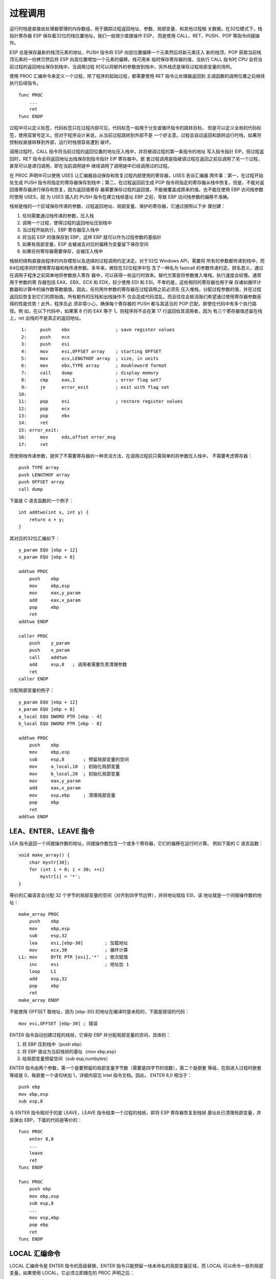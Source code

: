 过程调用
=========

运行时栈是直接由处理器管理的内存数组，用于跟踪过程返回地址、参数、局部变量、和其他过程相
关数据。在32位模式下，栈指针寄存器 ESP 保存着32位的栈位置地址。我们一般很少直接操作 ESP，
而是使用 CALL、RET、PUSH、POP 等指令间接操作。

ESP 总是保存最新的栈顶元素的地址，PUSH 指令将 ESP 向低位置偏移一个元素然后将新元素压入
新的栈顶，POP 获取当前栈顶元素的一份拷贝然后将 ESP 向高位置增加一个元素的偏移。栈可用来
临时保存寄存器的值，当执行 CALL 指令时 CPU 会将当前过程的返回地址保存到栈中，当调用过程
时可以将额外的参数放到栈中，另外栈还是保存过程局部变量的场所。

使用 PROC 汇编命令来定义一个过程，除了程序的起始过程，都需要使用 RET 指令让处理器返回到
主调函数的调用位置之后继续执行后续指令。 ::

    func PROC
        ...
        ret
    func ENDP

过程中可以定义标签，代码标签只在过程内部可见，代码标签一般用于分支或循环指令的跳转目标。
但是可以定义全局的代码标签，使用双冒号定义。但对于程序设计来说，从当前过程跳转到外部不是
一个好主意。过程会自动返回和跳转运行时栈，如果将控制权直接转移到外部，运行时栈很容易遭到
破坏。

调用过程时，CALL 指令将当前过程的返回位置的地址压入栈中，并将被调过程的第一条指令的地址
写入指令指针 EIP。但过程返回时，RET 指令会将返回地址出栈保存到指令指针 EIP 寄存器中。嵌
套过程调用是指被调过程在返回之前后调用了另一个过程，甚至可以是递归调用，即在当前调用链中
继续调用了调用链中已经调用过的过程。

在 PROC 声明中可以使用 USES 让汇编器自动保存和恢复过程内部使用的寄存器，USES 告诉汇编器
两件事：第一，在过程开始处生成 PUSH 指令将指定的寄存器保存到栈中；第二，在过程返回前生成
POP 指令将指定的寄存器从栈中恢复。但是，不能对返回值寄存器进行保存和恢复，因为返回值寄存
器需要保存过程的返回值，不能被覆盖成原来的值。也不能在使用 EBP 访问栈参数时使用 USES，因
为 USES 插入的 PUSH 指令在建立栈帧基址 EBP 之前，导致 EBP 访问栈参数的偏移不准确。

栈帧是栈的一个区域保存传递的参数、过程返回地址、局部变量、保护的寄存器，它通过按照以下步
骤创建：

1. 任何需要通过栈传递的参数，压入栈
2. 调用一个过程，使得过程的返回地址压到栈中
3. 当过程开始执行，EBP 寄存器压入栈中
4. 将当前 ESP 的值保存到 EBP，这样 EBP 就可以作为过程参数的基指针
5. 如果有局部变量，ESP 会被减去对应的偏移为变量留下保存空间
6. 如果任何寄存器需要保存，会被压入栈中

栈帧的结构直接由程序的内存模型以及选择的过程调用约定决定。对于32位 Windows API，需要将
所有的参数都传递到栈中，而64位程序同时使用寄存器和栈传递参数。多年来，微软在32位程序中包
含了一种名为 fastcall 的参数传递约定。顾名思义，通过在调用子程序之前简单地将参数放入寄存
器中，可以获得一些运行时效率。替代方案是将参数推入堆栈，执行速度会较慢。通常用于参数的寄
存器包括 EAX、EBX、ECX 和 EDX，较少使用 EDI 和 ESI。不幸的是，这些相同的寄存器也用于保
存诸如循环计数器和计算中的操作数等数据值。因此，任何用作参数的寄存器在过程调用之前必须先
压入堆栈，分配过程参数的值，并在过程返回后恢复到它们的原始值。所有额外的压栈和出栈操作不
仅会造成代码混乱，而且往往会抵消我们希望通过使用寄存器参数获得的性能优势！此外，程序员必
须非常小心，确保每个寄存器的 PUSH 都与其适当的 POP 匹配，即使在代码中有多个执行路径。例
如，在以下代码中，如果第 8 行的 EAX 等于 1，则程序将不会在第 17 行返回给其调用者，因为
有三个寄存器值还留在栈上，ret 出栈的不是真正的返回地址。 ::

     1:     push    ebx                 ; save register values
     2:     push    ecx
     3:     push    esi
     4:     mov     esi,OFFSET array    ; starting OFFSET
     5:     mov     ecx,LENGTHOF array  ; size, in units
     6:     mov     ebx,TYPE array      ; doubleword format
     7:     call    dump                ; display memory
     8:     cmp     eax,1               ; error flag set?
     9:     je      error_exit          ; exit with flag set
    10: 
    11:     pop     esi                 ; restore register values
    12:     pop     ecx
    13:     pop     ebx
    14:     ret
    15: error_exit:
    16:     mov     edx,offset error_msg
    17:     ret

而使用栈传递参数，提供了不需要寄存器的一种灵活方法，在调用过程前只需简单的将参数压入栈中，
不需要考虑寄存器： ::

    push TYPE array
    push LENGTHOF array
    push OFFSET array
    call dump

下面是 C 语言函数的一个例子： ::

    int addtwo(int x, int y) {
        return x + y;
    }

其对应的32位汇编如下： ::

    y_param EQU [ebp + 12]
    x_param EQU [ebp + 8]

    addtwo PROC
        push    ebp
        mov     ebp,esp
        mov     eax,y_param
        add     eax,x_param
        pop     ebp
        ret
    addtwo ENDP

    caller PROC
        push    y_param
        push    x_param
        call    addtwo
        add     esp,8   ; 调用者需要负责清理参数
        ret
    caller ENDP

分配局部变量的例子： ::

    y_param EQU [ebp + 12]
    x_param EQU [ebp + 8]
    a_local EQU DWORD PTR [ebp - 4]
    b_local EQU DWORD PTR [ebp - 8]

    addtwo PROC
        push    ebp
        mov     ebp,esp
        sub     esp,8       ; 预留局部变量的空间
        mov     a_local,10  ; 初始化局部变量
        mov     b_local,20  ; 初始化局部变量
        mov     eax,y_param
        add     eax,x_param
        mov     esp,ebp     ; 清理局部变量
        pop     ebp
        ret
    addtwo ENDP

LEA、ENTER、LEAVE 指令
----------------------

LEA 指令返回一个间接操作数的地址，间接操作数包含一个或多个寄存器，它们的偏移在运行时计算。
例如下面的 C 语言函数： ::

    void make_array() {
        char mystr[30];
        for (int i = 0; i < 30; ++i)
            mystr[i] = '*';
    }

等价的汇编语言会分配 32 个字节的局部变量的空间（对齐到四字节边界），并将地址赋给 ESI，该
地址就是一个间接操作数的地址： ::

    make_array PROC
        push    ebp
        mov     ebp,esp
        sub     esp,32
        lea     esi,[ebp-30]        ; 加载地址
        mov     ecx,30              ; 循环计算
    L1: mov     BYTE PTR [esi],'*'  ; 依次赋值
        inc     esi                 ; 地址加 1
        loop    L1
        add     esp,32
        pop     ebp
        ret
    make_array ENDP

不能使用 OFFSET 取地址，因为 [ebp-30] 的地址在编译时是未知的，下面是错误的代码： ::

    mov esi,OFFSET [ebp-30] ; 错误

ENTER 指令自动创建过程的栈帧，它保存 EBP 并分配局部变量的空间，具体的：

1. 将 EBP 压到栈中（push ebp）
2. 将 EBP 值设为当前栈帧的基址（mov ebp,esp）
3. 给局部变量预留空间（sub esp,numbytes）

ENTER 指令由两个参数，第一个是要预留的局部变量字节数（需要是四字节的倍数），第二个是嵌套
等级，在刚进入过程时嵌套等级是 0，每嵌套一个语句块加 1，详细内容见 Intel 指令文档。因此，
ENTER 8,0 相当于： ::

    push ebp
    mov ebp,esp
    sub esp,8

与 ENTER 指令相对于的是 LEAVE，LEAVE 指令结束一个过程的栈帧，即将 ESP 寄存器恢复到栈帧
基址处已清理局部变量，并且弹出 EBP，下面的代码是等价的： ::

    func PROC
        enter 8,0
        ...
        leave
        ret
    func ENDP

    func PROC
        push ebp
        mov ebp,esp
        sub esp,8
        ...
        mov esp,ebp
        pop ebp
        ret
    func ENDP

LOCAL 汇编命令
--------------

LOCAL 汇编命令是 ENTER 指令的高级替换，ENTER 指令只能预留一块未命名的局部变量区域，而
LOCAL 可以命令一些列局部变量。如果使用 LOCAL，它必须立即跟在的 PROC 声明之后： ::

    func PROC
        LOCAL x:DWORD, y:BYTE, p:PTR WORD, a[10]:DWORD

下面的代码是等价的： ::

    func PROC
        LOCAL temp:DWORD
        mov eax,temp
        ret
    func ENDP

    func PROC
        push ebp
        mov ebp,esp
        sub esp,4
        mov eax,[ebp-4]
        leave
        ret
    func ENDP

32位调用约定
------------

在 x86 平台上，所有参数在传递时都被扩展到32位宽度，并且以从右到左的顺序压入栈中。返回值
也会扩展到32位宽度通过 EAX 寄存器返回，除了 8 字节的结构体会通过 EDX:EAX 寄存器对返回，
更大的结构体数据通过指针返回，该指针保存在 EAX 寄存器中。另外非 POD 的结构体数据也通过
指针返回。POD（Plain Old Data）代表的是简单的旧数据，可以理解为是与 C 兼容的简单的数据
类型，拷贝一个 POD 就拷贝了该数据的所有比特并且可以是未初始化的，C++ 里面定义了构造函数
或虚函数的类就不是 POD 类型。POD 类型没有虚函数、基类、用户定义构造函数、拷贝构造函数、
赋值操作符、析构函数。

如果在浮点协处理器上编写汇编过程，必须保护浮点控制字寄存器，并且清除掉协处理器寄存器栈，
除非返回了一个 float 或 double 浮点值，该返回值通过 ST(0) 寄存器返回。

如果函数使用了 EBX、EBP、ESI、EDI，编译器会生成 prolog 和 epilog 代码来保存和恢复这些
寄存器。如果要定义函数自己的 prolog 和 epilog 代码，需要使用裸函数。

使用 naked 属性声明的函数，编译器不会生成前导（prolog）或后置（epilog）代码，这使得能够
使用内联汇编编写自己的自定义前导/后置序列。Naked 函数是一种高级特性，它使得能声明一个从
非 C/C++ 上下文调用的函数，因此对参数的位置或哪些寄存器需要保护有不同的假设。例如中断处
理程序。这个特性对于虚拟设备驱动程序（VxD）的编写者特别有用。

裸函数有一些规则和限制：

1. 不允许使用 return 语句，必须手动返回。
2. 不允许使用结构化异常处理和 C++ 异常处理机制，因为它们需要在函数的栈帧上进行展开。
3. 由于 setjmp 需要在栈帧上回滚，任何形式的 setjmp 都是禁止的。
4. 禁止使用 _alloca 函数，因为 naked 函数不处理栈帧。
5. 为了确保在前导序列之前不出现局部变量的初始化代码，函数作用域内不允许有初始化的局部变
   量。特别是，不允许在函数作用域内声明 C++ 对象。然而，可以在嵌套作用域中初始化数据。
6. 不推荐使用帧指针优化（通过 /Oy 编译器选项），但对于 naked 函数它是被自动禁止的。
7. 不能在函数词法作用域内声明 C++ 类对象，但可以在嵌套的块中声明对象。
8. 使用 /clr 编译时会忽略 naked 关键字。
9. 对于 __fastcall naked 函数，如果在 C/C++ 代码中引用了寄存器参数，序言代码应该将该寄
   存器的值存储到该变量的栈位置。

裸函数仅用于 x86 和 ARM，在 x64 上不可用。一个裸函数的示例如下： ::

    __declspec(naked) int __fastcall power(int i, int j) {
        // calculates i^j, assumes that j >= 0

        // prolog
        __asm {
            push ebp
            mov ebp, esp
            sub esp, __LOCAL_SIZE
            // store ECX and EDX into stack locations allocated for i and j
            mov i, ecx
            mov j, edx
        }

        {
            int k = 1;   // return value
            while (j-- > 0)
                k *= i;
            __asm {
                mov eax, k
            };
        }

        // epilog
        __asm {
            mov esp, ebp
            pop ebp
            ret
        }
    }

Visual C/C++ 编译器支持的其他调用约定包括：

**__cdecl**
    调用者清理栈参数，参数从右到左入栈
**__stdcall**
    被调函数清理栈参数，参数从右到左入栈
**__fastcall**
    被调函数清理栈参数，前两个通过寄存器传递，额外的参数从右到左通过栈传递
**__thiscall**
    被调函数清理栈参数，this 指针通过 ECX 传递，额外参数从右到左通过栈传递
**__vectorcall**
    被调函数清理栈参数，前几个通过寄存器传递，额外参数从右到左通过栈传递

一些调用约定是过时的 __pascal、__fortran、__syscall，这些已经不再支持。另外，所有仅从
托管代码调用的虚拟函数应使用 __clrcall 调用约定。但是，这种调用约定不能用于原生代码可以
调用的函数。__clrcall 修改符是 Microsoft 特有的。当托管函数调用虚托管函数或通过指针调用
托管函数时，使用 __clrcall 可以提高性能。入口点是分开的、编译器生成的函数。如果一个函数
既有原生又有托管的入口点，其中一个将是实际的函数，包含函数实现，另一个函数则是单独的函数
（一个内联函数），它调用实际的函数并允许公共语言运行时执行 PInvoke。当标记一个函数为
__clrcall 时，表明函数实现必须是 MSIL，并且不会生成原生入口点函数。在获取原生函数的地址
时，如果没有指定 __clrcall，编译器将使用原生入口点。__clrcall 表明该函数是托管的，无需
从托管过渡到原生。在这种情况下，编译器将使用托管入口点。

**__cdecl**

__cdecl 调用约定是 C/C++ 程序默认的调用约定，由于栈是调用者清除的，它可以传递可变个数参
数。但这也导致 __cdecl 会比 __stdcall 创建更大的可执行文件，因为每次调用一个函数都必须
有一个额外的栈清除指令。__cdecl 可以用在函数名或函数指针名称前： ::

    int __cdecl system(const char *);
    typedef bool (__cdecl *func_ptr)(void *arg, int flags, ...);

由于 __cdecl 是 C/C++ 函数默认的，因此在 x86 代码中唯一必须使用 __cdecl 的情况是当指定
了 /Gv（vectorcall）、/Gz（stdcall）、/Gr（fastcall）这些编译选项的时候。另外 /Gd 强
制使用 __cdecl 调用约定。

在 ARM 和 x64 处理器上，编译器会接受 __cdecl 声明但会忽略，这些处理器上，参数会尽量通过
寄存器传递，只有额外的参数通过栈传递。在 x64 代码中，使用 __cdecl 可以覆盖 /Gv 编译选项
的设定，使得编译器使用默认的 x64 调用约定。

函数 void __cdecl MyFunc(char c, short s, int i, double f) 调用后的结果为： ::

    函数名：_MyFunc

    ECX 没有使用
    EDX 没有使用

    程序栈：

    |  f 高字节  | ESP + 0x14
    |  f 低字节  | ESP + 0x10
    |     i     | ESP + 0x0C
    |     s     | ESP + 0x08
    |     c     | ESP + 0x04
    |  返回地址  | ESP

**__stdcall**

__stdcall 调用约定用于 Win32 API 函数。被调函数使用 ret NUM 指令负责清除栈中的参数，因
此变长参数函数会声明为使用 __cdecl 约定。使用 __stdcall 调用约定的函数必须提供函数原型。
使用 /Gz 编译选项可以将所有没有特别指定调用约定的函数都指定使用 __stdcall 调用约定。

在 ARM 和 x64 处理器上，编译器会接受 __stdcall 声明但会忽略，这些处理器上，参数会尽量通
过寄存器传递，只有额外的参数通过栈传递。

**__fastcall**

__fastcall 调用约定仅用于 x86 架构，参数列表中可以找到的前两个小于等于四字节的参数从左
到有依次通过 ECX 和 EDX 寄存器传递，所有其他参数从右到左都通过栈传递。对于类、结构体、或
联合体，不管其大小都通过栈传递。

在 ARM 和 x64 处理器上，编译器会接受 __fastcall 声明但会忽略。在 x64 芯片上，前四个参
数通过寄存器传递，额外的通过栈传递。在 ARM 芯片上，四个整数参数和八个浮点参数通过寄存器
传递，额外的通过栈传递。

函数 void __fastcall MyFunc(char c, short s, int i, double f) 调用后的结果为： ::

    函数名：@MyFunc@20

    ECX     c
    EDX     s

    程序栈：

    |  f 高字节  | ESP + 0x0C
    |  f 低字节  | ESP + 0x08
    |     i     | ESP + 0x04
    |  返回地址  | ESP

**__thiscall**

__thiscall 仅用于 x86 架构上的 C++ 类成员函数，这个不带可变个数参数的成员函数的默认调用
方式。参数从右到左通过栈传递，而 this 指针通过 ECX 寄存器传递。在 ARM 和 x64 处理器上，
编译器会接受 __thiscall 声明但会忽略。

**__vectorcall**

__vectorcall 仅使用在支持 SSE2 及以上扩展的 x86 和 x64 处理器上，使用该调用约定的函数
可以将三类参数通过寄存器传递：整型、向量类型、同类向量复合类型（HVA，Homogeneous Vector
Aggregate）。整数类型必须满足两个要求：长度必须小于等于处理器寄存器大小，转换到寄存器长
度的整数并转换回来不需要改变它的比特位表示。整数类型包括基础类型、指针、引用、小于等于处
理器寄存器长度的结构体或联合体。在 x86 平台上，更长的结构体或联合体通过传值压入栈中；而
在 x64 平台上，调用者负责分配结构体内存并只传递引用给被调函数。

向量类型是一个浮点类型（float 或 double），或者是一个 SIMD 向量类型（例如 __m128、
__m256）。同类向量复合类型（HVA）是有最多四个相同向量类型成员的复合类型，HVA 类型的字节
对齐要求与它的成员类型相同。例如下面三个成员的结构体，其对齐要求是 32 字节： ::

    typedef struct {
        __m256 x;
        __m256 y;
        __m256 z;
    } hva3;

声明为 __vectorcall 的函数不能有变长个数参数，且必须提供原型。声明为 __vectorcall 的
成员函数，其 this 指针相当于第一个整数参数会通过寄存器传递。使用 /Gv 编译选项可以强制模
块内的函数都使用 __vectorcall 调用约定，但不会应用到成员函数、有调用约定声明冲突的函数、
有可变个数参数的函数、以及 main 函数。

在 ARM 处理器上，编译器会接受 __vectorcall 声明但会忽略。在 ARM64EC 上，__vectorcall
不支持会被编译器拒绝。

以上是在 x86 和 x64 上都相同的 __vectorcall 调用约定内容，不同的部分在下面介绍。这里先
介绍 x86 相关的部分。在 x86 上，对于 32 位整数类型参数遵循 __fastcall 约定，并利用 SSE
向量寄存器处理向量类型和 HVA 类型。

从左到右在参数列表中找到的前两个整数类型的参数分别放在 ECX 和 EDX 中。隐藏的 this 指针
被视为第一个整数类型的参数，并在 ECX 中传递。前六个向量类型的参数通过 SSE 向量寄存器 0
到 5 按值传递，根据参数大小对应 XMM 或 YMM 寄存器。

从左到右的前六个向量类型参数按值传递到 SSE 向量寄存器中，浮点类型和 __m128 类型在 XMM
寄存器中传递，__m256 类型在 YMM 寄存器中传递。对于通过寄存器传递的向量类型参数，不分配
影子栈空间（shadow space）。第七个和随后的向量类型参数通过引用传递在调用者分配的内存中。
编译器错误 C2719 的限制不适用于这些参数，可以为向量参数指定对齐要求。

在为向量参数分配寄存器之后，HVA 参数的成员数据按升序分配到未使用的向量寄存器中，只要有足
够的寄存器可用于整个 HVA。如果没有足够的寄存器可用，则 HVA 参数通过引用传递在调用者分配
的内存中。不会为 HVA 参数分配栈影子空间。

__vectorcall 函数的结果尽可能按值在寄存器中返回。整数类型的结果，包括 4 字节或更小的结
构体或联合体，按值在 EAX 中返回。8 字节或更小的整数类型结构体或联合体按值在 EDX:EAX 中
返回。向量类型的结果根据大小在 XMM0 或 YMM0 中按值返回。HVA 结果的每个数据元素根据元素
大小在寄存器 XMM0:XMM3 或 YMM0:YMM3 中按值返回。其他结果类型通过引用返回在调用者分配的
内存中。

x86 实现的 __vectorcall 遵循调用者从右到左推送参数到栈上的约定，被调用函数在返回之前清
理栈。只有在寄存器中没有放置的参数才被推送到栈上。

x86 上的 __vectorcall 示例如下： ::

    typedef struct {
        __m128 a[2];
    } hva2;

    typedef struct {
        __m256 a[4];
    } hva4;

    // XMM0 传递 a
    // XMM1 传递 b
    // YMM2 传递 c
    // XMM3 传递 d
    // YMM4 传递 e
    // 返回值使用 XMM0 返回
    __m128 __vectorcall
    example1(__m128 a, __m128 b, __m256 c, __m128 d, __m256 e) {
        return d;
    }

    // ECX  传递 a
    // EDX  传递 c，参数 g 被压入栈中
    // XMM0 传递 b
    // XMM1 传递 d
    // YMM2 传递 e
    // XMM3 传递 f
    // 返回值使用 YMM0 返回
    __m256 __vectorcall
    example2(int a, __m128 b, int c, __m128 d, __m256 e, float f, int g) {
        return e;
    }

    // ECX  传递 a
    // EDX  传递 c，参数 d 和 e 被压入栈中
    // XMM0~XMM1 传递 b
    // 返回值使用 XMM0 返回
    __m128 __vectorcall example3(int a, hva2 b, int c, int d, int e) {
        return b.a[0];
    }

    // ECX  传递 a
    // EDX  传递 e
    // XMM0 传递 b
    // XMM1 传递 d
    // YMM2~YMM5 传递 c
    // 返回值使用 XMM0 返回
    float __vectorcall example4(int a, float b, hva4 c, __m128 d, int e) {
        return b;
    }

    // ECX  传递 a
    // EDX  传递 c，参数 e 被压入栈中
    // XMM0~XMM1 传递 b
    // YMM2~YMM5 传递 d
    // 返回值使用 EAX 返回
    int __vectorcall example5(int a, hva2 b, int c, hva4 d, int e) {
        return c + e;
    }

    // ECX  传递 b 的指针
    // YMM0 传递 c
    // XMM1~XMM2 传递 a
    // XMM3~XMM4 传递 d
    // 返回值使用 YMM0~YMM3 返回
    hva4 __vectorcall example6(hva2 a, hva4 b, __m256 c, hva2 d) {
        return b;
    }

C 函数装饰名称
--------------

C 函数的装饰名称依赖使用的调用约定，如下表。C 函数以及 C++ 中使用 extern "C" 声明的函数
都使用这一规则。但是在 64 位环境中，C 和 extern "C" 声明的函数只有在使用 __vectorcall
调用约定的情况下才进行装饰。 ::

    __cdecl         添加一个前置下划线
    __stdcall       添加一个前置下划线，并且添加一个 @ 字符后缀以及一个十进制数表示所有
                    参数的字节大小，例如函数 int func(int a, double b) 的装饰名称是
                    _func@12
    __fastcall      添加一个前置 @ 字符，并且添加一个 @ 字符后缀以及一个十进制数表示所
                    有参数的字节大小
    __vectorcall    添加两个 @ 字符后缀以及一个十进制数表示所有参数的字节大小

而对于使用 C 链接的 ARM64EC 函数（使用 C 编译或使用了 extern "C"），还会在装饰名字之前
添加一个 # 字符。

可以使用 /FA 选项在编译源文件时生成对应的 list 文件，在该文件中查找 PUBLIC 就可以看到对
应的函数装饰名称。或者使用 dumpbin /exports file.obj（或 file.lib）可以查看目标文件、
库文件中导出符号的装饰名称。还可以使用 undname docorated_name 命令将装饰名称还原成原始
名称。

x64数据类型
-----------

基本类型： ::

    C 数据类型              存储字节大小        推荐对齐
    char                    1                   BYTE
    unsigned char           1                   BYTE
    short                   2                   WORD 2-byte
    unsigned short          2                   WORD 2-byte
    int, long               4                   DWORD 4-byte double word
    unsigned int/long       4                   DWORD 4-byte
    __int64                 8                   QWORD 8-byte
    unsigned __int64        8                   QWORD 8-byte quad word
    float                   4                   DWORD 4-byte
    double                  8                   QWORD 8-byte
    POINTER                 8                   QWORD 8-byte
    struct __m64            8                   QWORD 8-byte
    struct __m128           16                  OWORD 16-byte octa word

数组的对齐与元素的对齐保持一致。结构体和联合体的对齐与其中单个元素的最大对齐字节保持一致，
其中的每个元素都必须放置在合适的对齐位置，这可能导致内部填充。结构体的大小必须是其对齐字
节的整数倍，这可能导致尾部填充。位域限制为64位，可以指定的类型为 singed int、unsigned
int、int64、unsigned int64。

在 x86 上，任何大于 4 字节的数据都不会自动对齐到对应的边界。例如 64 位整数不会自动对齐
到 8 字节边界。未对齐的数据访问速度慢，也不能使用 interlocked 操作。

大多数结构对齐到它们的自然边界，但栈指针和通过 malloc 或 alloca 分配的内存例外，它们对
齐 16 字节边界，这种对齐方式有助于提供性能。如果需要更高的超过 16 字节的对齐要求，需要
程序员收到指定。16 字节对齐是对齐的常见大小，适用于 XMM 操作，因此 16 字节对齐通常适合
于大多数代码。

x64寄存器使用
-------------

x64 架构提供了 16 个通用寄存器，还提供了 16 个浮点寄存器（XMM/YMM）。易变寄存器（volatile
register）被视为是临时寄存器（scratch register），函数调用者预期在函数调用过程中这些寄
存器的值可能会被破坏或改变。非易变寄存器（nonvolatile register）需要在函数调用过程中对
其值进行保护，被调函数在使用这些寄存器之前必须先保持，并在函数返回前进行恢复。 ::

    寄存器          类型            用法
    RAX                     易变            返回值
    RCX                     易变            第一个整型参数
    RDX                     易变            第二个整型参数
    R8                      易变            第三个整型参数
    R9                      易变            第四个整型参数
    R10:R11                 易变            调用者必须负责保护，用于 syscall/sysret 指令
    R12:R15                 非易变          被调函数必须负责保护
    RDI                     非易变          被调函数必须负责保护
    RSI                     非易变          被调函数必须负责保护
    RBX                     非易变          被调函数必须负责保护
    RBP                     非易变          被调函数必须负责保护，可以用于栈帧指针
    RSP                     非易变          栈指针
    XMM0 YMM0               易变            第一个FP参数，第一个向量类型参数
    XMM1 YMM1               易变            第二个FP参数，第二个向量类型参数
    XMM2 YMM2               易变            第三个FP参数，第三个向量类型参数
    XMM3 YMM3               易变            第四个FP参数，第四个向量类型参数
    XMM4 YMM4               易变            调用者必须负责保护，第五个向量类型参数
    XMM5 YMM5               易变            调用者必须负责保护，第六个向量类型参数
    XMM6:XMM15              非易变          被调函数必须负责保护
    YMM6:YMM15              高16字节易变    调用者根据需要必须负责保护YMM

    当函数退出、函数进入 C 运行时库或 Windows 系统，标志寄存器中的方向标志必须先清位。

另外，ZMM0 ~ ZMM15 的高位都是易变的，在 AVX512VL 中，XMM16 ~ XMM31、YMM16 ~ XMM31、
ZMM16 ~ ZMM31 都是易变的。当支持 AMX，TMM tile 寄存器也是易变的。调用函数后，应该将易
变寄存器视为已经被破坏了，除非可以通过某种分析（例如全程序优化）证明它们的安全性。

MMX 和浮点栈寄存器（MM0 ~ MM7 或 ST0 ~ ST7）会在上下文切换时自动进行保护。没有显式的调
用约定使用这些寄存器。在内核模式代码中，对这些寄存器的使用时严格禁止的。寄存器状态还包括
x87 FPU 控制字。调用约定规定这个寄存器是非易失性的。在程序执行开始时，使用以下标准值设置
x87 FPU 控制字寄存器： ::

    FPCSR[0:6]      异常掩码全为 1（所有异常都被掩码）
    FPCSR[7]        保留 - 0
    FPCSR[8:9]      精度控制 - 10B（双精度）
    FPCSR[10:11]    舍入控制 - 0（四舍五入到最近）
    FPCSR[12]       无穷大控制 - 0（未使用）

修改了 FPCSR 中任何字段的被调函数在返回前必须将它们恢复。此外，修改了这些字段的调用者在
调用之前必须将它们恢复到标准值，除非通过协议被调函数期望修改后的值。

关于控制标志非易失性的规则有两个例外：

1. 在函数中，该函数的目的是修改非易失性寄存器 FPCSR 的标志。
2. 当可以证明，例如通过全程序分析，违反这些规则时，一个程序的行为与不违反规则的行为相同。

寄存器状态还包括 MXCSR。调用约定将这个寄存器分为易失部分和非易失部分。易失部分由六个状态
标志组成，位于 MXCSR[0:5]，而寄存器的其余部分，MXCSR[6:15]，被认为是非易失的。在程序执
行开始时，非易失部分设置为以下标准值： ::

    MXCSR[6]        非正规操作数为零 - 0（不是零）
    MXCSR[7:12]     异常掩码全为 1（所有异常都被掩码）
    MXCSR[13:14]    舍入控制 - 0（四舍五入到最近）
    MXCSR[15]       将被屏蔽的下溢清零 - 0（关闭）

修改了 MXCSR 中任何非易失字段的被调函数在返回前必须将它们恢复。此外，修改了这些字段的调
用者在调用之前必须将它们恢复到标准值，除非通过协议被调用者期望修改后的值。

关于控制标志非易失性的规则有两个例外：

1. 在函数中，该函数的目的是修改非易失性 MXCSR 标志。
2. 当可以证明，例如通过全程序分析，违反这些规则时，一个程序的行为与不违反规则的行为相同。

除非函数文档明确描述，否则不要假设 MXCSR 寄存器的易失部分的状态可以跨越函数边界，除非函
数文档明确描述。

x64参数传递
-----------

x64应用程序二进制接口（ABI）默认使用四寄存器快速调用约定（fastcall），调用栈上分配一个
影子空间用于被调函数来保持这些寄存器。函数调用的参数与用于这些参数的寄存器之间存在严格的
一对一对应关系。任何大于8字节的参数必须通过引用传递，单个参数永远不会分散在多个寄存器中。
不使用浮点 x87 寄存器栈，但可以当作易变寄存器在被调函数中使用。所有的浮点操作都通过 16
个 XMM 寄存器完成。整数参数通过 RCX、RDX、R8、R9 寄存器传递，浮点参数通过 XMM0L、XMM1L、
XMM2L、XMM3L 传递。16 字节的参数通过引用传递。

原型化函数的所有参数在传递之前都转换位被调函数预期的类型。调用者负责为被调函数参数分配空
间，并且调用者必须始终分配足够的影子空间来存储四个寄存器参数，即使被调函数不需要这么多参
数。这种约定简化了对未原型化 C 函数和变长参数函数的支持。如果需要，被调函数负责将寄存器参
数转存到对应的影子空间中。四个参数之外的额外参数必须按从右到左的顺序存储在影子空间之后的
栈空间中。

最左边的四个整数参数按从左到右的顺序通过 RCX、RDX、R8、R9 传递，所有在寄存器中的整数参数
都是右对齐的，被调函数可以忽略寄存器的高位部分，只访问参数所需的寄存器对应部分。前四个浮
点参数通过 XMM0 ~ XMM3 传递，只有当存在可变个数参数时，浮点参数才会通过整数寄存器 RCX、
RDX、R8、R9 传递。同样如果参数只有整数和指针，XMM0 ~ XMM3 寄存器会被忽略。__m64 以及大
小小于等于 8 字节的结构体和联合体，会像同样大小的整数一样传递。

__m128、数组、字符串这些类型都不会通过值传递，而是传递调用者分配的内存指针。超过 8 字节
大小的结构体和联合体传递的也是调用者分配的内存的指针。对于这些作为指针传递的复合类型，包
括 __m128，调用者分配的临时内存必须 16 字节对齐。

不分配堆栈空间且不调用其他函数的内在函数，有时会使用其他易变寄存器来传递额外的寄存器参数，
这种优化时通过编译器和内在函数的紧密绑定实现的。

对于变长个数参数，会应用标准的寄存器参数传递约定。包括将第五个及以后的参数保存到栈上。其
中的浮点参数，无论是整数寄存器还是 XMM 寄存器都必须包含对应的值，以防被调函数期望在整数
寄存器中找到这个参数。

对于没有提供完整原型的函数，调用者将整数参数作为整数传递，将浮点参数作为双精度参数传递。
其中的浮点参数，无论是整数寄存器还是 XMM 寄存器都必须包含对应的值，以防被调函数期望在整
数寄存器中找到这个参数。

下面是参数传递的示例： ::

    // RCX 传递 a
    // RDX 传递 b
    // R8  传递 c
    // R9  传递 d，f 然后 e 通过栈传递
    func1(int a, int b, int c, int d, int e, int f);

    // XMM0 传递 a
    // XMM1 传递 b
    // XMM2 传递 c
    // XMM3 传递 d，f 然后 e 通过栈传递
    func2(float a, double b, float c, double d, float e, float f);

    // RCX  传递 a
    // XMM1 传递 b
    // r8   传递 c
    // r9   传递 d，f 然后 e 通过栈传递
    func3(int a, double b, int c, float d, int e, float f);

    // RCX  传递 a
    // RDX  传递 b 的指针
    // R8   传递 c 的指针
    // XMM3 传递 d，f 的指针然后 e 的指针通过栈传递
    func4(__m64 a, __m128 b, struct c, float d, __m128 e, __m128 f);

    // RCX 传递 2
    // RDX 和 XMM1 都传递 1.0
    // R8  传递 7
    func1();
    func2() {
        func1(2, 1.0, 7);
    }

x64返回值
----------

小于等于 8 字节的标量类型，包括 __m64，都通过 RAX 寄存器返回。对于非标量类型，包括浮点、
向量类型（__m128、__m128i、__m128d 等）都通过 XMM0 寄存器返回。RAX 和 XMM0 中未使用的
比特的内容是未定义的。

小于等于 8 字节的 POD 用户自定义类型也通过 RAX 寄存器返回。POD 类型不能有用户自定义构造
函数、析构函数、拷贝赋值操作符，也不能有私有的或受保护的非静态数据成员、以及引用类型的非
静态数据成员，还不能有基类或虚函数，而且它的数据成员同样需要满足这些要求。这个定义基本上
与 C++03 的 POD 类型相同，但由于 C++11 标准中的定义已经改变，不建议使用 std::is_pod
进行这个测试。其他用户自定义类型都必须通过指针传递返回值，并且这个保存返回值的返回地址的
指针必须作为函数的第一个参数传递给被调函数，同样的指针必须使用 RAX 寄存器返回。 ::

    // RCX  传递 a
    // XMM1 传递 b
    // R8   传递 c
    // R9   传递 d，e 通过栈传递
    // 返回值 __int64 通过 RAX 返回
    __int64 func1(int a, float b, int c, int d, int e);

    // XMM0 传递 a
    // XMM1 传递 b
    // R8   传递 c
    // R9   传递 d
    // 返回值 __m128 通过 XMM0 返回
    __m128 func2(float a, double b, int c, __m64 d);

    // RCX  传递返回值的返回地址
    // RDX  传递 a
    // XMM2 传递 b
    // R9   传递 c，d 通过栈传递
    // 返回值的返回地址通过 RAX 返回
    struct Struct1 { // 超过 8 字节
        int j, k, l;
    };
    Struct1 func3(int a, double b, int c, float d);

    // RCX  传递 a
    // XMM1 传递 b
    // R8   传递 c
    // XMM3 传递 d
    // 返回值通过 RAX 返回
    struct Struct2 { // 大小 8 字节
        int j, k;
    };
    Struct2 func4(int a, double b, int c, float d);

x64向量调用
-----------

在 x64 上，__vectorcall 调用约定扩展了标准的 x64 调用约定，以利用额外的寄存器。整数类
型参数和向量类型参数都根据参数列表中的位置映射到寄存器。HVA 参数被分配给未使用的向量寄存
器。

当从左到右的前四个参数中有任何整数类型参数时，它们会通过与该位置相对应的寄存器传递：RCX、
RDX、R8、R9。隐藏的 this 指针被视为第一个整数类型参数。如果前四个参数中的任何一个 HVA
参数无法传递到可用的寄存器中，则相应的整数类型寄存器中会传递调用者分配的内存的引用。第四
个参数位置之后的整数类型参数通过栈传递。

当从左到右的前六个参数中有任何向量类型参数时，它们会根据参数位置通过值在 SSE 向量寄存器
0 到 5 中传递。浮点类型和 __m128 类型在 XMM 寄存器中传递，__m256 类型在 YMM 寄存器中
传递。这与标准 x64 调用约定不同，因为向量类型是通过值而不是通过引用传递，并且使用了额外
的寄存器。为向量类型参数分配的影子栈空间固定为 8 个字节，并且不适用 /homeparams（将寄存
器参数拷贝到栈）选项。第七个和更靠后的参数位置的向量类型参数通过调用者分配的内存的引用在
栈上传递。

在为向量参数分配寄存器之后，HVA 参数的成员数据按升序分配给未使用的向量寄存器 XMM0 到
XMM5（对于 __m256 类型为 YMM0 到 YMM5），只要有足够的寄存器可用于整个 HVA。如果没有足
够的寄存器可用，则 HVA 参数通过引用传递到调用者分配的内存中。HVA 参数的影子栈空间固定为
8 个字节，内容未定义。HVA 参数从左到右按顺序分配到参数列表中的寄存器，并且可以位于任何位
置。位于前四个参数位置且未分配给向量寄存器的 HVA 参数通过相应位置的整数寄存器进行引用传
递，如果在第四个参数位置之后，引用通过栈传递。

__vectorcall 函数的结果尽可能按值在寄存器中返回。整数类型的结果，包括 8 字节或更小的结
构体或联合体，通过值在 RAX 中返回。向量类型的结果根据大小在 XMM0 或 YMM0 中按值返回。
HVA 结果的每个数据元素根据元素大小在寄存器 XMM0:XMM3 或 YMM0:YMM3 中按值返回。不适合相
应寄存器的结果类型通过引用返回到调用者分配的内存中。

在 x64 实现的 __vectorcall 中，栈由调函数自己维护。被调函数的起始和结束代码为函数分配和
清理栈。参数从右到左推送到栈上，并且为在寄存器中传递的参数分配影子栈空间。

以下是 x64 __vectorcall 的示例： ::

    #include <intrin.h>
    #include <xmmintrin.h>

    typedef struct {
        __m128 a[2];
    } hva2;

    typedef struct {
        __m256 a[4];
    } hva4;

    // XMM0 传递 a
    // XMM1 传递 b
    // YMM2 传递 c
    // XMM3 传递 d
    // YMM4 传递 e
    // 返回值通过 XMM0 返回
    __m128 __vectorcall
    example1(__m128 a, __m128 b, __m256 c, __m128 d, __m256 e) {
        return d;
    }

    // RCX  传递 a
    // XMM1 传递 b
    // R8   传递 c
    // XMM3 传递 d
    // YMM4 传递 e
    // XMM5 传递 f，g 通过栈传递
    // 返回值通过 YMM0 返回
    __m256 __vectorcall
    example2(int a, __m128 b, int c, __m128 d, __m256 e, float f, int g) {
        return e;
    }

    // RCX 传递 a
    // R8  传递 c
    // R9  传递 d，e 通过栈传递
    // XMM0:XMM1 传递 b，并预留 8 字节影子栈空间
    // 返回值通过 XMM0 返回
    __m128 __vectorcall
    example3(int a, hva2 b, int c, int d, int e) {
        return b.a[0];
    }

    // RCX  传递 a，e 通过栈传递
    // XMM1 传递 b
    // XMM3 传递 d
    // YMM0 YMM2 YMM4 YMM5 传递 c，并预留 8 字节影子栈空间
    // 返回值通过 XMM0 返回
    float __vectorcall
    example4(int a, float b, hva4 c, __m128 d, int e) {
        return b;
    }

    // RCX 传递 a
    // R8  传递 c，e 通过栈传递
    // XMM0:XMM1 传递 b，并预留 8 字节影子栈空间
    // YMM2:YMM5 传递 d，并预留 8 字节影子栈空间
    // 返回值通过 RAX 返回
    int __vectorcall
    example5(int a, hva2 b, int c, hva4 d, int e) {
        return c + e;
    }

    // RDX  传递 b 的指针
    // YMM2 传递 c
    // XMM0:XMM1 传递 a
    // XMM3:XMM4 传递 d
    // 返回值通过 YMM0:YMM3 返回
    hva4 __vectorcall
    example6(hva2 a, hva4 b, __m256 c, hva2 d) {
        return b;
    }

x64程序栈
----------

叶函数（leaf function）是那些不改变任何非易变寄存器的函数。非叶函数可能改变非易变寄存器
RSP，例如通过调用其他函数或为局部变量分配额外的栈空间。为了在异常处理时恢复非易变寄存器，
非叶函数会用静态数据进行注释说明。这些数据描述了如何在任意指令处正确地进行栈展开。这些数
据存储在 pdata 分区（procedure data），并且引用 xdata 中的异常处理数据。xdata 中包含
了栈展开信息，并且可以指向额外的 pdata 或者异常处理函数。

函数起始（prolog）和结束（epilog）代码是严格限制的，以便它们可以在 xdata 中被正确描述。
除了叶函数外，函数起始和结束代码之间的代码区域，栈指针必须保持对齐到 16 字节边界。叶函数
可以通过模拟返回简单的完成栈展开，因此不需要 pdata 和 xdata。

在 x64 体系架构上，当包含 setjmpex.h 或 setjmp.h 头文件，所有对 setjmp 或 longjmp 的
调用将导致栈展开（unwind），这个过程会调用析构函数和 _finally 块。这种行为与 x86 体系
不同，在 x86 上使用 setjmp.h 将不会调用 _finally 子句和析构函数。

对 setjmp 的调用会保存当前的栈指针、非易失寄存器和 MXCSR 寄存器的状态。调用 longjmp 会
返回到最近的 setjmp 调用点，并将栈指针、非易失寄存器和 MXCSR 寄存器重置为最近一次 setjmp
调用时保存的状态。

函数的起始（prolog）代码负责为局部变量、保存的寄存器、栈参数和寄存器参数分配栈空间。参数
区域始终位于栈的底部（即使使用了 alloca），以便在任何函数调用期间它始终与返回地址相邻。
它包含至少四个条目，但总是有足够的空间来容纳任何被调函数所需的所有参数。注意，即使参数本
身从未被保存到堆栈上，也会为寄存器参数分配空间；可以保证函数的所有参数都在栈中预留了空间。
寄存器参数的栈影子空间是必需的，以便在被调函数需要获取参数列表（va_list）或单个参数的地
址时，有一个连续的区域可用。此区域还提供了一个方便的场地，用于在 thunk 执行期间保存寄存
器参数，以及作为调试选项（例如在 prolog 代码中，如果参数存储在栈影子空间，调试时很容易
找到它们）。即使函数参数少于 4 个，这 4 个栈位置也由被调函数有效拥有的，并且可以由被调
函数用于保存寄存器参数之外的其他目的。因此，调用者不能在函数调用之间在此区域保存信息。

如果函数中使用 alloca 动态分配了空间，则必须使用一个非易变寄存器作为帧指针来标记固定部分
栈的基底，并且该寄存器必须在起始代码中保存和初始化。注意，当使用 alloca 时，从同一个调用
者调用同一个函数可能对其寄存器参数有不同的栈影子空间地址。

栈将始终保持 16 字节对齐，起始代码除外，以及某些特定类别的帧函数。

以下是一个栈布局示例，其中函数 A 调用了一个非叶子函数 B。函数 A 的起始代码已经在栈底部为
B 所需的所有寄存器和栈参数分配了空间。调用时会将返回地址推到栈上，B 的起始代码分配局部变
量、非易变寄存器以及调用函数所需的空间。如果 B 使用 alloca，这个空间会分配在局部变量或非
易变寄存器保存区域和参数栈区域之间。当 B 调用其他函数时，返回地址会压入到为 RCX 预留的影
子空间之后。 ::

    函数 A: |                  |
            | 栈参数空间        | 参数栈空间的个数：max(4, argn)
            | 栈参数空间        |
            | ...              |
            | R9 影子空间       |
            | R8 影子空间       |
            | RDX 影子空间      |
            | RCX 影子空间      |
            | 函数返回地址      | 调用函数 B
    函数 B: | 局部变量...       |
            | 非易变寄存器...   |
            | 栈基指针          | 如果使用栈基指针，RBP 指向这里
            | alloca 动态空间   | 如果使用了 alloca
            | 栈参数空间        | 函数 B 调用其他函数
            | 栈参数空间        |
            | ...              |
            | R9 影子空间       |
            | R8 影子空间       |
            | RDX 影子空间      |
            | RCX 影子空间      |
            |                  |

函数基本上有两种类型，需要栈帧的函数称为帧函数，不需要栈帧的函数称为叶子函数。帧函数是分
配栈空间、调用其他函数、保存非易失寄存器或使用异常处理的函数。它需要一个函数表条目，起始
和结束代码。帧函数可以动态分配栈空间，并可以使用帧指针。帧函数拥有此调用标准的全部功能。
如果帧函数不调用另一个函数，则不需要对齐程序栈。

叶子函数是不需要函数表条目的函数。它不能更改任何非易失寄存器，包括 RSP，这意味着它不能调
用任何函数或分配栈空间。它在执行时允许栈保持未对齐状态。

malloc 保证返回的内存适合存储任何具有基本对齐的、可以放入已分配内存的对象。基本对齐是实
现支持的、无需对齐说明的最大对齐。在 Visual C++ 中，这是 double 所需的对齐，即 8 字节。
在针对 64 位平台的代码中，它是 16 字节。例如 4 字节的分配将对齐到支持任何 4 字节或更小
对象的边界上。

Visual C++ 允许类型扩展对齐，例如 SSE 类型 __m128 和 __m256，以及使用 __declspec(align(n))
声明的类型，其中 n 大于 8。malloc 不保证分配的内存对齐到所需扩展对齐的字节边界。要为这
些类型分配内存，请使用 _aligned_malloc 和相关函数。

_alloca 要求对齐到 16 字节，并且还需要使用帧指针。分配的栈需要在之后为随后调用的函数的
参数留出空间。

x64配置使用
-----------

Windows 64 位版本的一个关键目标是让开发者简单的使用一套源代码就可以开发能同时在 32 位和
64 位系统上允许的应用程序。在构建应用程序时，应使用 Windows SDK 提供的链接器和库，大多
数 32 位库都有相应的 64 位版本。

x64 编译器的一个限制是不支持内联汇编。这意味着不能使用 C 或 C++ 语言编写的函数，要么必
须单独写成汇编语言子程序，要么写成编译器支持的内在函数。某些函数对性能敏感，而另一些则不
是。对性能敏感的函数应该实现为内在函数。编译器支持的内在函数在后文介绍。

x64 可执行映像格式是 PE32+。可执行映像（包括 DLL 和 EXE）的大小限制在最大 2GB，因此可
以使用带有 32 位偏移的相对寻址来寻址静态映像数据。这些数据包括导入地址表、字符串常量、静
态全局数据等。

编译器定义了以下宏来区分 Windows API 版本以及处理器架构： ::

    _WIN64      64 位 Windows 平台
    _WIN32      32 位 Windows 平台
    _WIN16      16 位 Windows 平台

    _M_IX86     x86 处理器
    _M_X64      x64 处理器
    _M_ARM64    ARM64 处理器

微软在 64 位程序中遵从一致的参数传递和过程调用约定，称为微软 x64 调用约定。这个约定用于
C/C++ 编译器，也用于 Windows API。以下是这个调用约定的基本行为：

1. CALL 指令会将 RSP 寄存器的值减去 8 保存返回地址
2. 过程最开头的四个参数依次通过 RCX、RDX、R8、R9 四个寄存器传递，额外的参数会按从右到左
   的顺序依次压入栈中通过栈传递
3. 如果参数少于64位不会进行零扩展，因此高位的值是不确定的
4. 如果返回值是一个小于等于64位的整数，通过 RAX 寄存器返回
5. 过程调用者需要负责分配至少 32 个字节（4 * 8）的 shadow space 栈空间，让被调过程能够
   可选将寄存器参数保存到这个区域
6. 当调用过程时，被调过程可以使用的第一个栈元素必须对齐到 16 字节地址边界，即进入被调过
   程后的 RSP + 8 必须是 16 的倍数
7. 调用者负责清除所有的参数和 shadow space 栈空间
8. 如果返回值超过64位，结果会压入栈，位置的地址通过 RCX 返回
9. 如果要保留 RAX、RCX、RDX、R8、R9、R10、R11 的值，调用者必须调用过程前将这些寄存器压
   入栈，并在调用返回后进行恢复
10. 过程如果要使用 RBX、RBP、RDI、RSI、R12、R13、R14、R15 这些寄存器，必须在使用前先
    进行保护，并在返回前恢复

下面的例子展示了在调用过程时怎样将 RSP 对齐以及预留 shadow space 空间： ::

     1: .code
     2: main PROC
     3:     sub rsp,8   ; RSP 对齐预留，如果有奇数个额外参数这里可以不预留
     4:     push 6      ; 传递额外参数
     5:     push 5
     6:     sub rsp,32  ; 预留 shadow space
     7:     mov rcx,1   ; 传递寄存器参数
     8:     mov rdx,2
     9:     mov r8,3
    10:     mov r9,4
    11:     call addsix
    12:
    13:     add rsp,40
    14:     mov ecx,0   ; 返回到操作系统
    15:     ret
    16: main ENDP

    过程 addsix 在执行第一条指令前栈的状态：
    |XXX返回操作系统XX| 0x1068 <- 进入 main 时的栈顶，main 可以使用的下一元素是对齐的
    |                | 0x1060 sub rsp,8  预留 8 个字节
    |    参数6       | 0x1058 栈参数
    |    参数5       | 0x1050
    |                | 0x1048 sub rsp,32 预留 32 个字节
    |                | 0x1040
    |                | 0x1038
    |                | 0x1030
    |CALL填入返回地址 | 0x1028 <- RSP 当前栈顶指针，下一个可使用的元素是对齐的
    |                | 0x1020

如上图所示，只要向第 3 行和第 4 行那样一共预留 40 个字节的栈空间，就可以同时满足 shadow
space 和 RSP 对齐的要求。这里一个前提是，当前过程在进入时已经保证 RSP 对齐。
